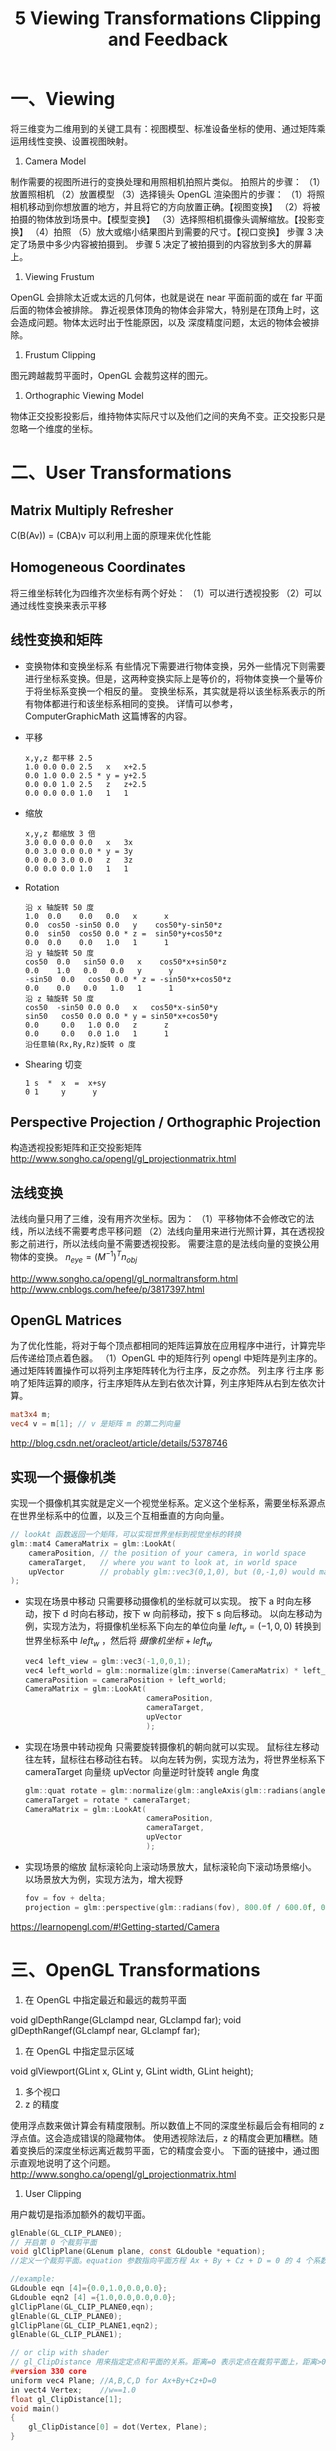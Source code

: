 #+Title: 5 Viewing Transformations Clipping and Feedback

* 一、Viewing
将三维变为二维用到的关键工具有：视图模型、标准设备坐标的使用、通过矩阵乘运用线性变换、设置视图映射。
1. Camera Model
制作需要的视图所进行的变换处理和用照相机拍照片类似。
拍照片的步骤：
（1）放置照相机
（2）放置模型
（3）选择镜头
OpenGL 渲染图片的步骤：
（1）将照相机移动到你想放置的地方，并且将它的方向放置正确。【视图变换】
（2）将被拍摄的物体放到场景中。【模型变换】
（3）选择照相机摄像头调解缩放。【投影变换】
（4）拍照
（5）放大或缩小结果图片到需要的尺寸。【视口变换】
步骤 3 决定了场景中多少内容被拍摄到。
步骤 5 决定了被拍摄到的内容放到多大的屏幕上。
2. Viewing Frustum
OpenGL 会排除太近或太远的几何体，也就是说在 near 平面前面的或在 far 平面后面的物体会被排除。
靠近视景体顶角的物体会非常大，特别是在顶角上时，这会造成问题。物体太远时出于性能原因，以及
深度精度问题，太远的物体会被排除。
3. Frustum Clipping
图元跨越裁剪平面时，OpenGL 会裁剪这样的图元。
4. Orthographic Viewing Model
物体正交投影投影后，维持物体实际尺寸以及他们之间的夹角不变。正交投影只是忽略一个维度的坐标。

* 二、User Transformations
** Matrix Multiply Refresher
C(B(Av)) = (CBA)v
可以利用上面的原理来优化性能
** Homogeneous Coordinates
将三维坐标转化为四维齐次坐标有两个好处：
（1）可以进行透视投影
（2）可以通过线性变换来表示平移
** 线性变换和矩阵
- 变换物体和变换坐标系
  有些情况下需要进行物体变换，另外一些情况下则需要进行坐标系变换。但是，这两种变换实际上是等价的，将物体变换一个量等价于将坐标系变换一个相反的量。
  变换坐标系，其实就是将以该坐标系表示的所有物体都进行和该坐标系相同的变换。
  详情可以参考，ComputerGraphicMath 这篇博客的内容。
- 平移
  #+BEGIN_EXAMPLE
  x,y,z 都平移 2.5
  1.0 0.0 0.0 2.5   x   x+2.5
  0.0 1.0 0.0 2.5 * y = y+2.5
  0.0 0.0 1.0 2.5   z   z+2.5
  0.0 0.0 0.0 1.0   1   1    
  #+END_EXAMPLE
- 缩放
  #+BEGIN_EXAMPLE
  x,y,z 都缩放 3 倍
  3.0 0.0 0.0 0.0   x   3x
  0.0 3.0 0.0 0.0 * y = 3y
  0.0 0.0 3.0 0.0   z   3z
  0.0 0.0 0.0 1.0   1   1 
  #+END_EXAMPLE
- Rotation
  #+BEGIN_EXAMPLE
  沿 x 轴旋转 50 度
  1.0  0.0    0.0   0.0   x      x            
  0.0  cos50 -sin50 0.0   y    cos50*y-sin50*z
  0.0  sin50  cos50 0.0 * z =  sin50*y+cos50*z
  0.0  0.0    0.0   1.0   1      1            
  沿 y 轴旋转 50 度
  cos50  0.0   sin50 0.0   x    cos50*x+sin50*z
  0.0    1.0   0.0   0.0   y      y            
  -sin50  0.0   cos50 0.0 * z = -sin50*x+cos50*z
  0.0    0.0   0.0   1.0   1      1            
  沿 z 轴旋转 50 度
  cos50  -sin50 0.0 0.0   x   cos50*x-sin50*y
  sin50   cos50 0.0 0.0 * y = sin50*x+cos50*y
  0.0     0.0   1.0 0.0   z      z           
  0.0     0.0   0.0 1.0   1      1           
  沿任意轴(Rx,Ry,Rz)旋转 o 度
  #+END_EXAMPLE
- Shearing 切变
  #+BEGIN_EXAMPLE
  1 s  *  x  =  x+sy 
  0 1     y      y   
  #+END_EXAMPLE 
** Perspective Projection / Orthographic Projection
构造透视投影矩阵和正交投影矩阵
http://www.songho.ca/opengl/gl_projectionmatrix.html
** 法线变换
法线向量只用了三维，没有用齐次坐标。因为：
（1）平移物体不会修改它的法线，所以法线不需要考虑平移问题
（2）法线向量用来进行光照计算，其在透视投影之前进行，所以法线向量不需要透视投影。
需要注意的是法线向量的变换公用物体的变换。
$n_{eye} = (M^{−1})^Tn_{obj}$

http://www.songho.ca/opengl/gl_normaltransform.html
http://www.cnblogs.com/hefee/p/3817397.html
** OpenGL Matrices
为了优化性能，将对于每个顶点都相同的矩阵运算放在应用程序中进行，计算完毕后传递给顶点着色器。
（1）OpenGL 中的矩阵行列
opengl 中矩阵是列主序的。通过矩阵转置操作可以将列主序矩阵转化为行主序，反之亦然。
列主序 行主序 影响了矩阵运算的顺序，行主序矩阵从左到右依次计算，列主序矩阵从右到左依次计算。
#+BEGIN_SRC glsl
mat3x4 m;
vec4 v = m[1]; // v 是矩阵 m 的第二列向量
#+END_SRC
http://blog.csdn.net/oracleot/article/details/5378746
** 实现一个摄像机类
实现一个摄像机其实就是定义一个视觉坐标系。定义这个坐标系，需要坐标系源点在世界坐标系中的位置，以及三个互相垂直的方向向量。
#+BEGIN_SRC c
// lookAt 函数返回一个矩阵，可以实现世界坐标到视觉坐标的转换
glm::mat4 CameraMatrix = glm::LookAt(
    cameraPosition, // the position of your camera, in world space
    cameraTarget,   // where you want to look at, in world space
    upVector        // probably glm::vec3(0,1,0), but (0,-1,0) would make you looking upside-down, which can be great too
);
#+END_SRC

- 实现在场景中移动
  只需要移动摄像机的坐标就可以实现。
  按下 a 时向左移动，按下 d 时向右移动，按下 w 向前移动，按下 s 向后移动。
  以向左移动为例，实现方法为，将摄像机坐标系下向左的单位向量 $left_v=(-1,0,0)$ 转换到世界坐标系中 $left_w$ ，然后将 $摄像机坐标+left_w$
  #+BEGIN_SRC c
    vec4 left_view = glm::vec3(-1,0,0,1);
    vec4 left_world = glm::normalize(glm::inverse(CameraMatrix) * left_view);
    cameraPosition = cameraPosition + left_world;
    CameraMatrix = glm::LookAt(
                               cameraPosition,
                               cameraTarget,
                               upVector
                               );
  #+END_SRC
- 实现在场景中转动视角
  只需要旋转摄像机的朝向就可以实现。
  鼠标往左移动往左转，鼠标往右移动往右转。
  以向左转为例，实现方法为，将世界坐标系下 cameraTarget 向量绕 upVector 向量逆时针旋转 angle 角度
  #+BEGIN_SRC c
    glm::quat rotate = glm::normalize(glm::angleAxis(glm::radians(angle), upVector));
    cameraTarget = rotate * cameraTarget;
    CameraMatrix = glm::LookAt(
                               cameraPosition,
                               cameraTarget,
                               upVector
                               );
  #+END_SRC
- 实现场景的缩放
  鼠标滚轮向上滚动场景放大，鼠标滚轮向下滚动场景缩小。
  以场景放大为例，实现方法为，增大视野
  #+BEGIN_SRC c
  fov = fov + delta;
  projection = glm::perspective(glm::radians(fov), 800.0f / 600.0f, 0.1f, 100.0f); 
  #+END_SRC
https://learnopengl.com/#!Getting-started/Camera
* 三、OpenGL Transformations
1. 在 OpenGL 中指定最近和最远的裁剪平面
void glDepthRange(GLclampd near, GLclampd far);
void glDepthRangef(GLclampf near, GLclampf far);
2. 在 OpenGL 中指定显示区域
void glViewport(GLint x, GLint y, GLint width, GLint height);
3. 多个视口
4. z 的精度
使用浮点数来做计算会有精度限制。所以数值上不同的深度坐标最后会有相同的 z 浮点值。这会造成错误的隐藏物体。
使用透视除法后，z 的精度会更加糟糕。随着变换后的深度坐标远离近裁剪平面，它的精度会变小。
下面的链接中，通过图示直观地说明了这个问题。
http://www.songho.ca/opengl/gl_projectionmatrix.html
5. User Clipping
用户裁切是指添加额外的裁切平面。
#+BEGIN_SRC c
glEnable(GL_CLIP_PLANE0);
// 开启第 0 个裁剪平面
void glClipPlane(GLenum plane, const GLdouble *equation);
//定义一个裁剪平面。equation 参数指向平面方程 Ax + By + Cz + D = 0 的 4 个系数。

//example:
GLdouble eqn [4]={0.0,1.0,0.0,0.0};  
GLdouble eqn2 [4] ={1.0,0.0,0.0,0.0};
glClipPlane(GL_CLIP_PLANE0,eqn);  
glEnable(GL_CLIP_PLANE0);  
glClipPlane(GL_CLIP_PLANE1,eqn2);  
glEnable(GL_CLIP_PLANE1);

// or clip with shader
// gl_ClipDistance 用来指定定点和平面的关系。距离=0 表示定点在裁剪平面上，距离>0 表示顶点在裁剪平面内 (顶点不会被裁剪)，距离<0 表示顶点在裁剪平面外(顶点被裁剪)；
#version 330 core
uniform vec4 Plane; //A,B,C,D for Ax+By+Cz+D=0
in vect4 Vertex;    //w==1.0
float gl_ClipDistance[1];
void main()
{
	gl_ClipDistance[0] = dot(Vertex, Plane);
}
#+END_SRC
http://blog.sina.com.cn/s/blog_5ff6097b0100xqvr.html

* 四、Transform Feedback
** 简述
Transform feedback 是在顶点处理结束以后，在图元装配和光栅化之前。当顶点数据组合为图元时，Transform
feedback 捕获这些顶点数据并且可以将他们的属性记录到缓冲区对象中。
** Transform feedback Objects
transform feedback object 封装了实现 transform feedback 的状态。这些状态包括：
用于保存捕获到的顶点数据的缓冲区、计数索引每个缓冲区有多满、标示 transform feedback 是否是当前激活的。
（1）创建 transform feedback 对象名称
void glGenTransformFeedbacks(GLsizei n, GLuint * ids);
（2）创建/绑定 transform feedback 对象
void glBindTransformFeedback(GLenum target, GLuint id);
GLboolean glIsTransformFeedback(GLenum id);
（3）删除 transform feedback
void glDeleteTransformFeedbacks(GLsizei n, const GLuint ids);
** Transform Feedback Buffers
#+BEGIN_SRC c
  //将当前绑定的缓冲区对象和索引为 index 的 tfbo 关联
  void glBindBufferBase(GLenum target, GLuint index, GLuint buffer);
  void glBindBufferRange(GLenum target, GLuint index, GLuint buffer, GLintptr offset,GLsizeiptr size);
  //-target- GL_TRANSFORM_FEEDBACK_BUFFER

  // example initialization of a Transform Feedback Buffer
  GLuint buffer;
  glGenBuffers(1, &buffer);

  glBindBuffer(GL_TRANSFORM_FEEDBACK, buffer);
  glBufferData(GL_TRANSFORM_FEEDBACK_BUFFER, 1024*1024, NULL, GL_DYNAMIC_COPY);

  glBindBufferRange(
                    GL_TRANSFORM_FEEDBACK_BUFFER,
                    0,
                    buffer,
                    0,
                    512*1024
                    );
  glBindBufferRange(
                    GL_TRANSFORM_FEEDBACK_BUFFER,
                    0,
                    buffer,
                    512*1024,
                    512*1024
                    );
#+END_SRC
** Configuring Transform Feedback Varyings
在 transform feedback 阶段,指定哪些变量会被记录,以及被记录到哪个 buffer 中
#+BEGIN_SRC c
  void glTransformFeedbackVaryings(GLuint program, GLsizei count,const GLchar ** varyings, GLenum bufferMode);
  //-bufferMode-
  // GL_INTERLEAVED_ATTRIBS
  // GL_SEPARATE_ATTRIBS
  //注意上面的代码需要在 glLinkProgram()之前调用。
  //
  // gl_SkipComponents1, gl_SkipComponents2, gl_SkipComponents3, gl_SkipComponents4, and gl_NextBuffer.

  // example 指定需要反馈变换的变量
  // 如果 bufferMode = GL_INTERLEAVED_ATTRIBS,那么 foo,bar,baz 的值将会紧挨着记录到 TF 缓冲区对象中。
  // 如果 bufferMode = GL_SEPARATE_ATTRIBS,那么 foo,bar,baz 的值将会分别被记录在各自的 TF 缓冲区对象中。
  static const char* const vars[] = {"foo", "bar", "baz"};
  glTransformFeedbackVaryings(
                              prog,
                              sizeof(vars)/sizeof(vars[0]),
                              varyings,
                              GL_INTERLEAVED_ATTRIBS
                              );
  glTransformFeedbackVaryings(
                              prog,
                              sizeof(vars)/sizeof(vars[0]),
                              varyings,
                              GL_SEPARATE_ATTRIBS
                              );
  glLinkProgram(prog);

  // example 在 TF 缓冲区对象中留下间隙
  static const char* const vars[] = {
      "foo",
      "gl_SkipComponents2",
      "bar",
      "gl_SkipComponents3"
      "baz"
  };
  glTransformFeedbackVaryings(
                              prog,
                              sizeof(vars)/sizeof(vars[0]),
                              varyings,
                              GL_INTERLEAVED_ATTRIBS
                              );

  // example Declare the transform feedback varying names
  static const char * const vars[] =
  {
      // Record foo, a gap of 1 float, bar, and then two floats
      "foo", "gl_SkipComponents1", "bar", "gl_SkipComponents2"
      // Move to binding point 1
      "gl_NextBuffer",
      // Leave a gap of 4 floats, then record baz, then leave
      // another gap of 2 floats
      "gl_SkipComponents4" "baz", "gl_SkipComponents2"
      // Move to binding point 2
      "gl_NextBuffer",
      // Move directly to binding point 3 without directing anything
      // to binding point 2
      "gl_NextBuffer",
      // Record iron and copper with a 3 component gap between them
      "iron", "gl_SkipComponents3", "copper"
  };
  // Set the varyings
  glTransformFeedbackVaryings(prog,
                              sizeof(vars) / sizeof(vars[0]),
                              varyings,
                              GL_INTERLEAVED_ATTRIBS);
  // Remember to link the program object
  glLinkProgram(prog);
#+END_SRC

** 开始、停止 Transform Feedback
#+BEGIN_SRC c
void glBeginTransformFeedback(GLenum primitiveMode);
-primitiveMode
GL_POINTS
GL_LINES
GL_TRIANGLES
void glPauseTransformFeedback(void);
void glResumeTransformFeedback(void);
void glEndTransformFeedback(void);
#+END_SRC
** 离子系统
实现离子系统
[[file:3_particle_system_simulator.png]]




















